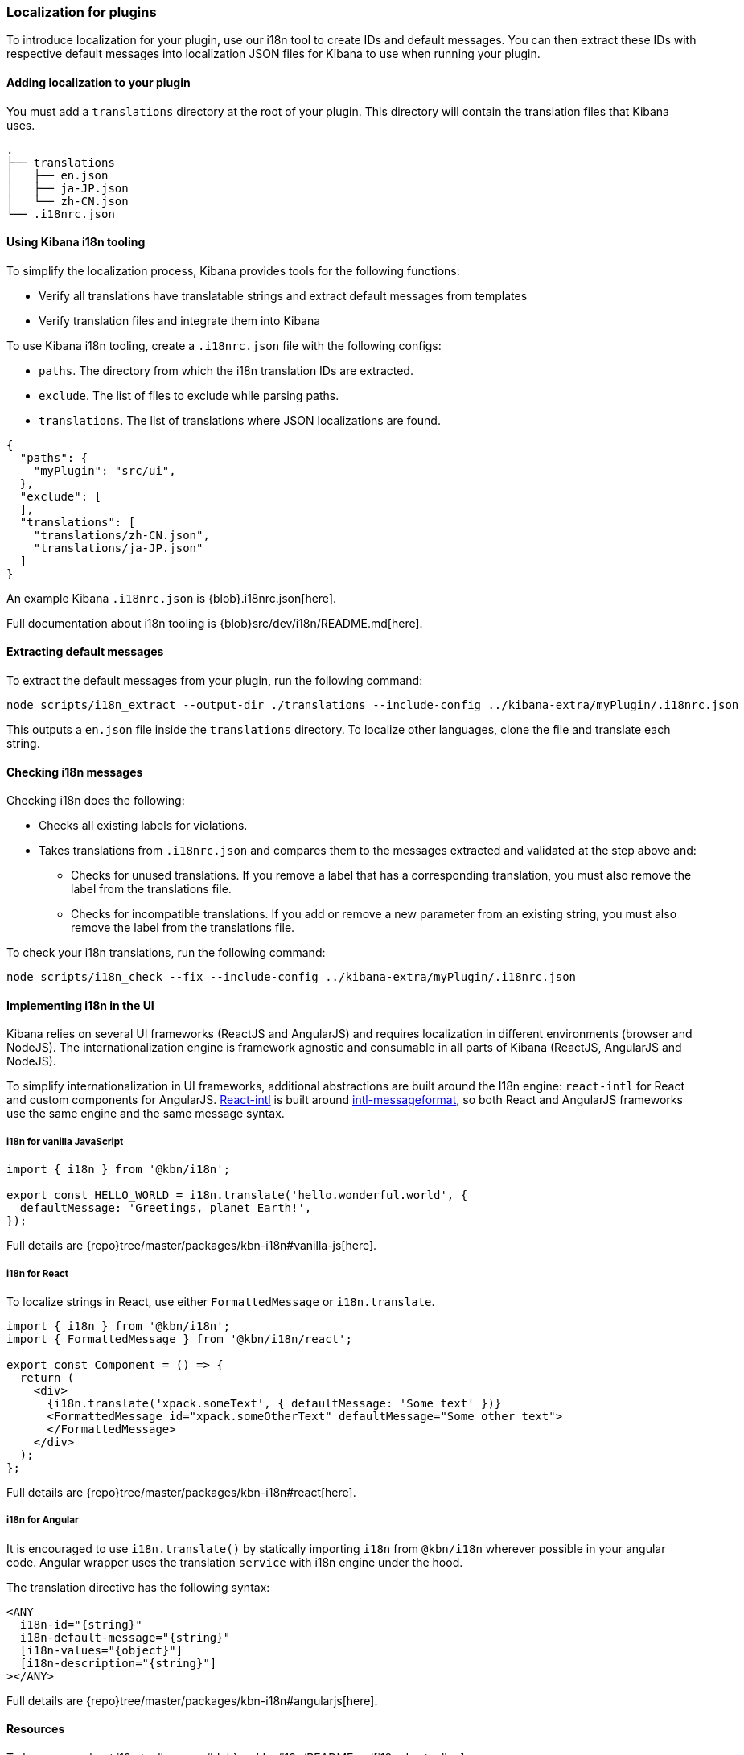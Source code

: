 [[development-plugin-localization]]
=== Localization for plugins

To introduce localization for your plugin, use our i18n tool to create IDs and default messages. You can then extract these IDs with respective default messages into localization JSON files for Kibana to use when running your plugin.

[float]
==== Adding localization to your plugin

You must add a `translations` directory at the root of your plugin. This directory will contain the translation files that Kibana uses.

["source","shell"]
-----------
.
├── translations
│   ├── en.json
│   ├── ja-JP.json
│   └── zh-CN.json
└── .i18nrc.json
-----------


[float]
==== Using Kibana i18n tooling
To simplify the localization process, Kibana provides tools for the following functions:

* Verify all translations have translatable strings and extract default messages from templates
* Verify translation files and integrate them into Kibana

To use Kibana i18n tooling, create a `.i18nrc.json` file with the following configs:

* `paths`.  The directory from which the i18n translation IDs are extracted.
* `exclude`. The list of files to exclude while parsing paths.
* `translations`. The list of translations where JSON localizations are found.

["source","json"]
-----------
{
  "paths": {
    "myPlugin": "src/ui",
  },
  "exclude": [
  ],
  "translations": [
    "translations/zh-CN.json",
    "translations/ja-JP.json"
  ]
}
-----------

An example Kibana `.i18nrc.json` is {blob}.i18nrc.json[here].

Full documentation about i18n tooling is {blob}src/dev/i18n/README.md[here].

[float]
==== Extracting default messages
To extract the default messages from your plugin, run the following command:

["source","shell"]
-----------
node scripts/i18n_extract --output-dir ./translations --include-config ../kibana-extra/myPlugin/.i18nrc.json
-----------

This outputs a `en.json` file inside the `translations` directory. To localize other languages, clone the file and translate each string.

[float]
==== Checking i18n messages

Checking i18n does the following:

* Checks all existing labels for violations.
* Takes translations from `.i18nrc.json` and compares them to the messages extracted and validated at the step above and:
** Checks for unused translations. If you remove a label that has a corresponding translation, you must also remove the label from the translations file.
** Checks for incompatible translations.  If you add or remove a new parameter from an existing string, you must also remove the label from the translations file.

To check your i18n translations, run the following command:

["source","shell"]
-----------
node scripts/i18n_check --fix --include-config ../kibana-extra/myPlugin/.i18nrc.json
-----------


[float]
==== Implementing i18n in the UI

Kibana relies on several UI frameworks (ReactJS and AngularJS) and
requires localization in different environments (browser and NodeJS).
The internationalization engine is framework agnostic and consumable in
all parts of Kibana (ReactJS, AngularJS and NodeJS). 

To simplify
internationalization in UI frameworks, additional abstractions are
built around the I18n engine: `react-intl` for React and custom
components for AngularJS. https://github.com/yahoo/react-intl[React-intl]
is built around https://github.com/yahoo/intl-messageformat[intl-messageformat],
so both React and AngularJS frameworks use the same engine and the same
message syntax.


[float]
===== i18n for vanilla JavaScript

["source","js"]
-----------
import { i18n } from '@kbn/i18n';

export const HELLO_WORLD = i18n.translate('hello.wonderful.world', {
  defaultMessage: 'Greetings, planet Earth!',
});
-----------

Full details are {repo}tree/master/packages/kbn-i18n#vanilla-js[here].

[float]
===== i18n for React 

To localize strings in React, use either `FormattedMessage` or `i18n.translate`.


["source","js"]
-----------
import { i18n } from '@kbn/i18n';
import { FormattedMessage } from '@kbn/i18n/react';

export const Component = () => {
  return (
    <div>
      {i18n.translate('xpack.someText', { defaultMessage: 'Some text' })}
      <FormattedMessage id="xpack.someOtherText" defaultMessage="Some other text">
      </FormattedMessage>
    </div>
  );
};
-----------

Full details are {repo}tree/master/packages/kbn-i18n#react[here].



[float]
===== i18n for Angular 

It is encouraged to use `i18n.translate()` by statically importing `i18n` from `@kbn/i18n` wherever possible in your angular code. Angular wrapper uses the translation `service` with i18n engine under the hood.

The translation directive has the following syntax:
["source","js"]
-----------
<ANY
  i18n-id="{string}"
  i18n-default-message="{string}"
  [i18n-values="{object}"]
  [i18n-description="{string}"]
></ANY>
-----------

Full details are {repo}tree/master/packages/kbn-i18n#angularjs[here].


[float]
==== Resources

To learn more about i18n tooling, see {blob}src/dev/i18n/README.md[i18n dev tooling].

To learn more about implementing i18n in the UI, follow the links below:

* {blob}packages/kbn-i18n/README.md[i18n plugin]
* {blob}packages/kbn-i18n/GUIDELINE.md[i18n guidelines]
